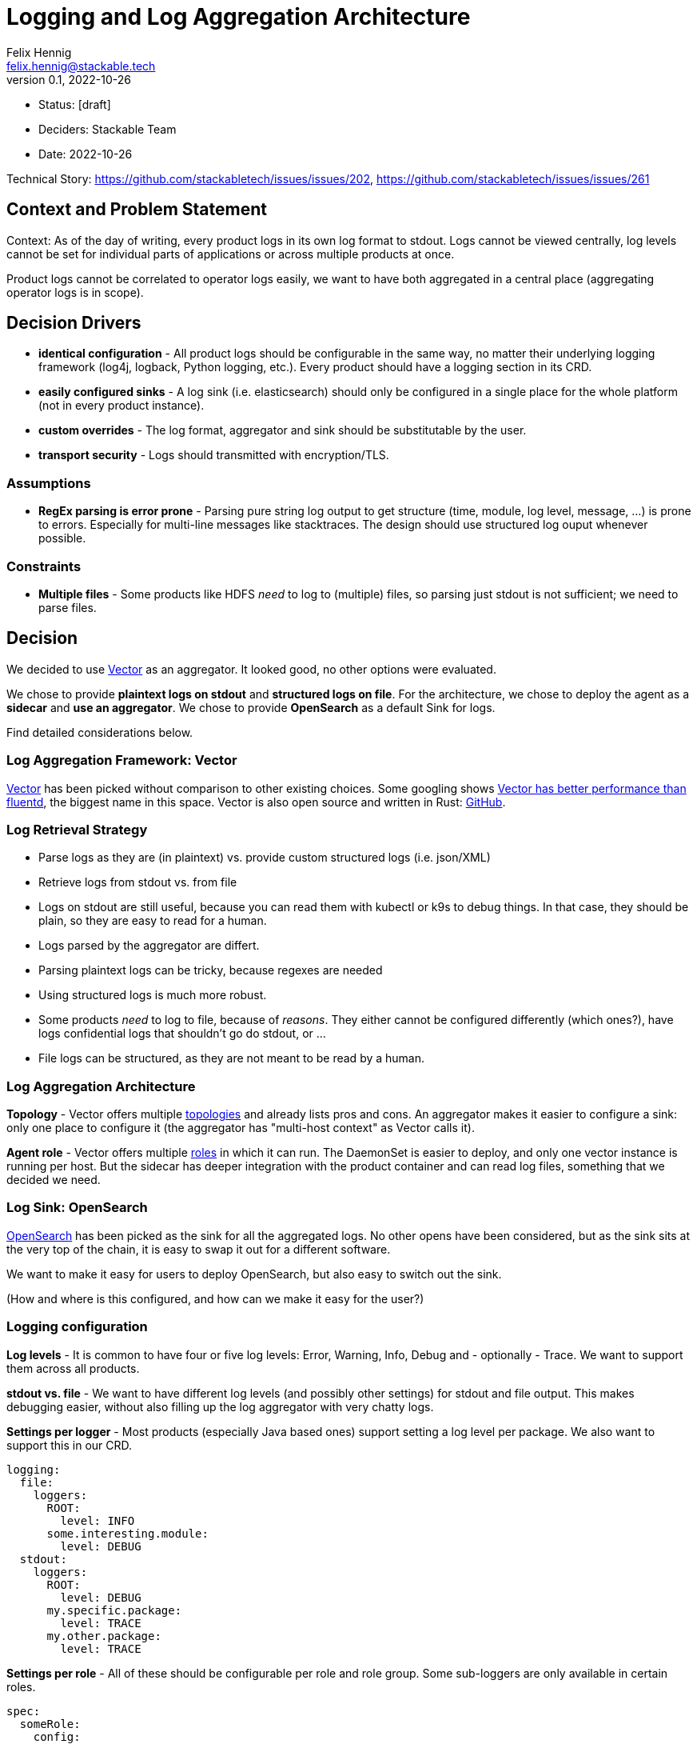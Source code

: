 = Logging and Log Aggregation Architecture
Felix Hennig <felix.hennig@stackable.tech>
v0.1, 2022-10-26
:status: [draft]

* Status: {status}
* Deciders: Stackable Team
* Date: 2022-10-26

Technical Story: https://github.com/stackabletech/issues/issues/202, https://github.com/stackabletech/issues/issues/261

== Context and Problem Statement

// Describe the context and problem statement, e.g., in free form using two to three sentences. You may want to articulate the problem in form of a question.

Context: As of the day of writing, every product logs in its own log format to stdout. Logs cannot be viewed centrally, log levels cannot be set for individual parts of applications or across multiple products at once.

Product logs cannot be correlated to operator logs easily, we want to have both aggregated in a central place (aggregating operator logs is in scope).

== Decision Drivers

* **identical configuration** - All product logs should be configurable in the same way, no matter their underlying logging framework (log4j, logback, Python logging, etc.). Every product should have a logging section in its CRD.
* **easily configured sinks** - A log sink (i.e. elasticsearch) should only be configured in a single place for the whole platform (not in every product instance).
* **custom overrides** - The log format, aggregator and sink should be substitutable by the user.
* **transport security** - Logs should transmitted with encryption/TLS.

=== Assumptions

* **RegEx parsing is error prone** - Parsing pure string log output to get structure (time, module, log level, message, ...) is prone to errors. Especially for multi-line messages like stacktraces. The design should use structured log ouput whenever possible.

=== Constraints

* **Multiple files** - Some products like HDFS _need_ to log to (multiple) files, so parsing just stdout is not sufficient; we need to parse files.

== Decision

We decided to use https://vector.dev/[Vector] as an aggregator. It looked good, no other options were evaluated.

We chose to provide **plaintext logs on stdout** and **structured logs on file**. For the architecture, we chose to deploy the agent as a **sidecar** and **use an aggregator**. We chose to provide **OpenSearch** as a default Sink for logs.

Find detailed considerations below.

=== Log Aggregation Framework: Vector

https://vector.dev/[Vector] has been picked without comparison to other existing choices. Some googling shows https://medium.com/ibm-cloud/log-collectors-performance-benchmarking-8c5218a08fea[Vector has better performance than fluentd], the biggest name in this space. Vector is also open source and written in Rust: https://github.com/vectordotdev/vector[GitHub].

=== Log Retrieval Strategy



* Parse logs as they are (in plaintext) vs. provide custom structured logs (i.e. json/XML)
* Retrieve logs from stdout vs. from file

* Logs on stdout are still useful, because you can read them with kubectl or k9s to debug things. In that case, they should be plain, so they are easy to read for a human.
* Logs parsed by the aggregator are differt.
  * Parsing plaintext logs can be tricky, because regexes are needed
  * Using structured logs is much more robust.
* Some products _need_ to log to file, because of _reasons_. They either cannot be configured differently (which ones?), have logs confidential logs that shouldn't go do stdout, or ...
* File logs can be structured, as they are not meant to be read by a human.

=== Log Aggregation Architecture

**Topology** - Vector offers multiple https://vector.dev/docs/setup/deployment/topologies/[topologies] and already lists pros and cons. An aggregator makes it easier to configure a sink: only one place to configure it (the aggregator has "multi-host context" as Vector calls it).

**Agent role** - Vector offers multiple https://vector.dev/docs/setup/deployment/roles/#agent[roles] in which it can run. The DaemonSet is easier to deploy, and only one vector instance is running per host. But the sidecar has deeper integration with the product container and can read log files, something that we decided we need.

=== Log Sink: OpenSearch

https://opensearch.org/[OpenSearch] has been picked as the sink for all the aggregated logs. No other opens have been considered, but as the sink sits at the very top of the chain, it is easy to swap it out for a different software.

We want to make it easy for users to deploy OpenSearch, but also easy to switch out the sink.

(How and where is this configured, and how can we make it easy for the user?)

=== Logging configuration

**Log levels** - It is common to have four or five log levels: Error, Warning, Info, Debug and - optionally - Trace. We want to support them across all products.

**stdout vs. file** - We want to have different log levels (and possibly other settings) for stdout and file output. This makes debugging easier, without also filling up the log aggregator with very chatty logs.

**Settings per logger** - Most products (especially Java based ones) support setting a log level per package. We also want to support this in our CRD.

```
logging:
  file:
    loggers:
      ROOT:
        level: INFO
      some.interesting.module:
        level: DEBUG
  stdout:
    loggers:
      ROOT:
        level: DEBUG
      my.specific.package:
        level: TRACE
      my.other.package:
        level: TRACE
```

**Settings per role** - All of these should be configurable per role and role group. Some sub-loggers are only available in certain roles.

```
spec:
  someRole:
    config:
      logging:
        ...
    roleGroups:
      default:
        logging:
          ...
      aDifferentGroup:
        logging:
          ...
```

**Override everything** - The customer should be able to supply their own configuration file. Where this is placed depends on the product.

```
logging:
  custom:
    configMap: nameOfMyConfigMapWithTheConfigFile
```

Setting the `custom` field will disable any configurations made in `file` and `stdout`.

**Disable vector** - Vector should be optional, if the user wants to use their own logging system.

```
logging:
  enableVectorAgent: false  # defaults to true
```



=== Deploying the Stack

The operator deploys the Vector agent as a sidecar and deploys the logging configuration for the product.

The aggregator and OpenSearch sink are deployed with Helm for now, with a plan to integrate this into stackablectl. _Maybe_ we build our own operators for Vector and OpenSearch in the future.

== Consequences

=== Positive

* All logs can be accessed from a central placed, and logs for multiple products and operators can be correlated easily

=== Negative

* Sidecar deployment has more overhead than the DaemonSet deployment


== Links

* https://vector.dev/[Vector]
* https://vector.dev/docs/setup/deployment/roles/[Vector Deployment Roles]
* https://vector.dev/docs/setup/deployment/topologies/[Vector Deployment Topologies]

== Open Questions

* What should be the default level? WARN? INFO?
* What if we change log levels while the pod is running?